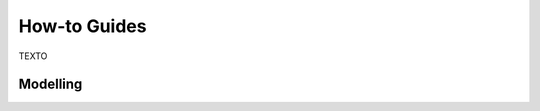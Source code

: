 .. _HowTo:

=============
How-to Guides
=============

TEXTO

---------------
   Modelling
---------------
